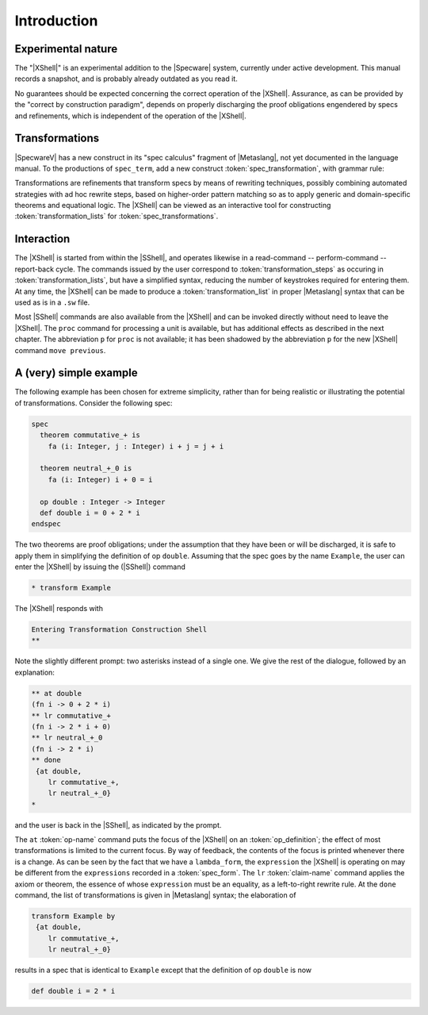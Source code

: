 

============
Introduction
============

Experimental nature
###################

The "|XShell|" is an experimental addition to the |Specware| system,
currently under active development. This manual records a snapshot,
and is probably already outdated as you read it.

No guarantees should be expected concerning the correct operation of
the |XShell|. Assurance, as can be provided by the "correct by
construction paradigm", depends on properly discharging the proof
obligations engendered by specs and refinements, which is independent
of the operation of the |XShell|.

Transformations
###############

|SpecwareV| has a new construct in its "spec calculus" fragment of
|Metaslang|, not yet documented in the language manual. To the
productions of ``spec_term``, add a new construct
:token:`spec_transformation`, with grammar rule:

.. productionlist::
  spec_transformation: transform `spec_term` by `transformation_list`
  transformation_list: "{" [ `transformation_step` 
                     :  { , `transformation_step` }* ] "}"

Transformations are refinements that transform specs by means of
rewriting techniques, possibly combining automated strategies with ad
hoc rewrite steps, based on higher-order pattern matching so as to
apply generic and domain-specific theorems and equational logic. The
|XShell| can be viewed as an interactive tool for constructing
:token:`transformation_lists` for :token:`spec_transformations`.

Interaction
###########

The |XShell| is started from within the |SShell|, and operates
likewise in a read-command -- perform-command -- report-back cycle.
The commands issued by the user correspond to
:token:`transformation_steps` as occuring in
:token:`transformation_lists`, but have a simplified syntax, reducing
the number of keystrokes required for entering them. At any time, the
|XShell| can be made to produce a :token:`transformation_list` in
proper |Metaslang| syntax that can be used as is in a ``.sw`` file.

Most |SShell| commands are also available from the |XShell| and can be
invoked directly without need to leave the |XShell|. The ``proc``
command for processing a unit is available, but has additional effects
as described in the next chapter. The abbreviation ``p`` for ``proc``
is not available; it has been shadowed by the abbreviation ``p`` for
the new |XShell| command ``move previous``.

A (very) simple example
#######################

The following example has been chosen for extreme simplicity, rather
than for being realistic or illustrating the potential of
transformations. Consider the following spec:

.. code-block:: specware

   spec
     theorem commutative_+ is
       fa (i: Integer, j : Integer) i + j = j + i
   
     theorem neutral_+_0 is
       fa (i: Integer) i + 0 = i
   
     op double : Integer -> Integer
     def double i = 0 + 2 * i
   endspec
   

The two theorems are proof obligations; under the assumption that they
have been or will be discharged, it is safe to apply them in
simplifying the definition of op ``double``. Assuming that the spec
goes by the name ``Example``, the user can enter the |XShell| by
issuing the (|SShell|) command

.. code-block:: specware

   * transform Example
   

The |XShell| responds with

.. code-block:: specware

   Entering Transformation Construction Shell
   **
   

Note the slightly different prompt: two asterisks instead of a single
one. We give the rest of the dialogue, followed by an explanation:

.. code-block:: specware

   ** at double
   (fn i -> 0 + 2 * i)
   ** lr commutative_+
   (fn i -> 2 * i + 0)
   ** lr neutral_+_0
   (fn i -> 2 * i)
   ** done
    {at double,
       lr commutative_+,
       lr neutral_+_0}
   * 
   

and the user is back in the |SShell|, as indicated by the prompt.

The ``at`` :token:`op-name` command puts the focus of the |XShell| on an
:token:`op_definition`; the effect of most transformations is limited
to the current focus. By way of feedback, the contents of the focus is
printed whenever there is a change. As can be seen by the fact that we
have a ``lambda_form``, the ``expression`` the |XShell| is
operating on may be different from the ``expressions`` recorded
in a :token:`spec_form`. The ``lr`` :token:`claim-name` command applies the
axiom or theorem, the essence of whose ``expression`` must be an
equality, as a left-to-right rewrite rule. At the ``done`` command,
the list of transformations is given in |Metaslang| syntax; the
elaboration of

.. code-block:: specware

   transform Example by
    {at double,
       lr commutative_+,
       lr neutral_+_0}
   

results in a spec that is identical to ``Example`` except that the
definition of op ``double`` is now

.. code-block:: specware

   def double i = 2 * i
   

